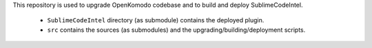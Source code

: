 This repository is used to upgrade OpenKomodo codebase and to build and deploy SublimeCodeIntel.

	* ``SublimeCodeIntel`` directory (as submodule) contains the deployed plugin.

	* ``src`` contains the sources (as submodules) and the upgrading/building/deployment scripts.
